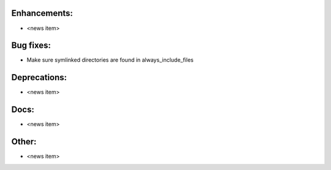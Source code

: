 Enhancements:
-------------

* <news item>

Bug fixes:
----------

* Make sure symlinked directories are found in always_include_files

Deprecations:
-------------

* <news item>

Docs:
-----

* <news item>

Other:
------

* <news item>

